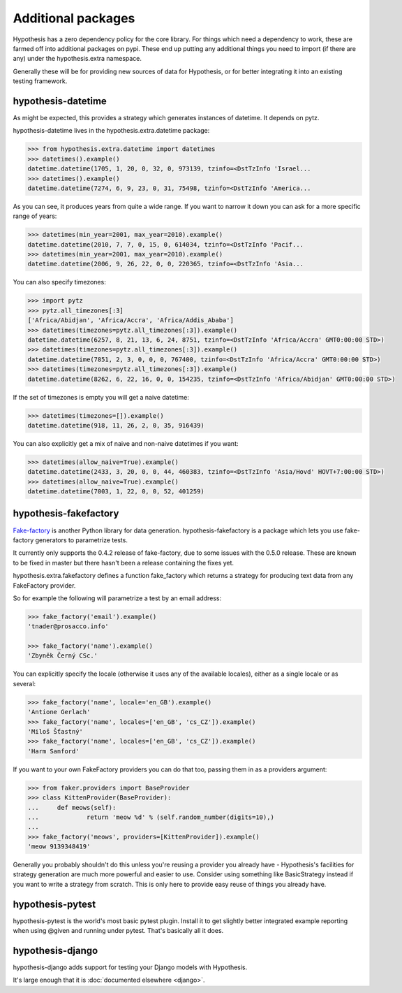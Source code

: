 ===================
Additional packages
===================

Hypothesis has a zero dependency policy for the core library. For things which need a
dependency to work, these are farmed off into additional packages on pypi. These end
up putting any additional things you need to import (if there are any) under the
hypothesis.extra namespace.

Generally these will be for providing new sources of data for Hypothesis, or for better
integrating it into an existing testing framework.

-------------------
hypothesis-datetime
-------------------

As might be expected, this provides a strategy which generates instances of
datetime. It depends on pytz.

hypothesis-datetime lives in the hypothesis.extra.datetime package:

.. code-block:: pycon

  >>> from hypothesis.extra.datetime import datetimes
  >>> datetimes().example()
  datetime.datetime(1705, 1, 20, 0, 32, 0, 973139, tzinfo=<DstTzInfo 'Israel...
  >>> datetimes().example()
  datetime.datetime(7274, 6, 9, 23, 0, 31, 75498, tzinfo=<DstTzInfo 'America...

As you can see, it produces years from quite a wide range. If you want to
narrow it down you can ask for a more specific range of years:

.. code-block:: pycon

  >>> datetimes(min_year=2001, max_year=2010).example()
  datetime.datetime(2010, 7, 7, 0, 15, 0, 614034, tzinfo=<DstTzInfo 'Pacif...
  >>> datetimes(min_year=2001, max_year=2010).example()
  datetime.datetime(2006, 9, 26, 22, 0, 0, 220365, tzinfo=<DstTzInfo 'Asia...

You can also specify timezones:

.. code-block:: pycon

  >>> import pytz
  >>> pytz.all_timezones[:3]
  ['Africa/Abidjan', 'Africa/Accra', 'Africa/Addis_Ababa']
  >>> datetimes(timezones=pytz.all_timezones[:3]).example()
  datetime.datetime(6257, 8, 21, 13, 6, 24, 8751, tzinfo=<DstTzInfo 'Africa/Accra' GMT0:00:00 STD>)
  >>> datetimes(timezones=pytz.all_timezones[:3]).example()
  datetime.datetime(7851, 2, 3, 0, 0, 0, 767400, tzinfo=<DstTzInfo 'Africa/Accra' GMT0:00:00 STD>)
  >>> datetimes(timezones=pytz.all_timezones[:3]).example()
  datetime.datetime(8262, 6, 22, 16, 0, 0, 154235, tzinfo=<DstTzInfo 'Africa/Abidjan' GMT0:00:00 STD>)

If the set of timezones is empty you will get a naive datetime:

.. code-block:: pycon

  >>> datetimes(timezones=[]).example()
  datetime.datetime(918, 11, 26, 2, 0, 35, 916439)

You can also explicitly get a mix of naive and non-naive datetimes if you
want:

.. code-block:: pycon

    >>> datetimes(allow_naive=True).example()
    datetime.datetime(2433, 3, 20, 0, 0, 44, 460383, tzinfo=<DstTzInfo 'Asia/Hovd' HOVT+7:00:00 STD>)
    >>> datetimes(allow_naive=True).example()
    datetime.datetime(7003, 1, 22, 0, 0, 52, 401259)

----------------------
hypothesis-fakefactory
----------------------

`Fake-factory <https://pypi.python.org/pypi/fake-factory>`_ is another Python
library for data generation. hypothesis-fakefactory is a package which lets you
use fake-factory generators to parametrize tests.

It currently only supports the 0.4.2 release of fake-factory, due to some
issues with the 0.5.0 release. These are known to be fixed in master but there
hasn't been a release containing the fixes yet.

hypothesis.extra.fakefactory defines a function fake_factory which returns a
strategy for producing text data from any FakeFactory provider.

So for example the following will parametrize a test by an email address:


.. code-block:: pycon

    >>> fake_factory('email').example()
    'tnader@prosacco.info'

    >>> fake_factory('name').example()
    'Zbyněk Černý CSc.'

You can explicitly specify the locale (otherwise it uses any of the available
locales), either as a single locale or as several:

.. code-block:: pycon

    >>> fake_factory('name', locale='en_GB').example()
    'Antione Gerlach'
    >>> fake_factory('name', locales=['en_GB', 'cs_CZ']).example()
    'Miloš Šťastný'
    >>> fake_factory('name', locales=['en_GB', 'cs_CZ']).example()
    'Harm Sanford'

If you want to your own FakeFactory providers you can do that too, passing them
in as a providers argument:

.. code-block:: pycon

    >>> from faker.providers import BaseProvider
    >>> class KittenProvider(BaseProvider):
    ...     def meows(self):
    ...             return 'meow %d' % (self.random_number(digits=10),)
    ... 
    >>> fake_factory('meows', providers=[KittenProvider]).example()
    'meow 9139348419'

Generally you probably shouldn't do this unless you're reusing a provider you
already have - Hypothesis's facilities for strategy generation are much more
powerful and easier to use. Consider using something like BasicStrategy instead
if you want to write a strategy from scratch. This is only here to provide easy
reuse of things you already have.

-----------------
hypothesis-pytest
-----------------

hypothesis-pytest is the world's most basic pytest plugin. Install it to get
slightly better integrated example reporting when using @given and running
under pytest. That's basically all it does.

-----------------
hypothesis-django
-----------------

hypothesis-django adds support for testing your Django models with Hypothesis.

It's large enough that it is :doc:`documented elsewhere <django>`.
